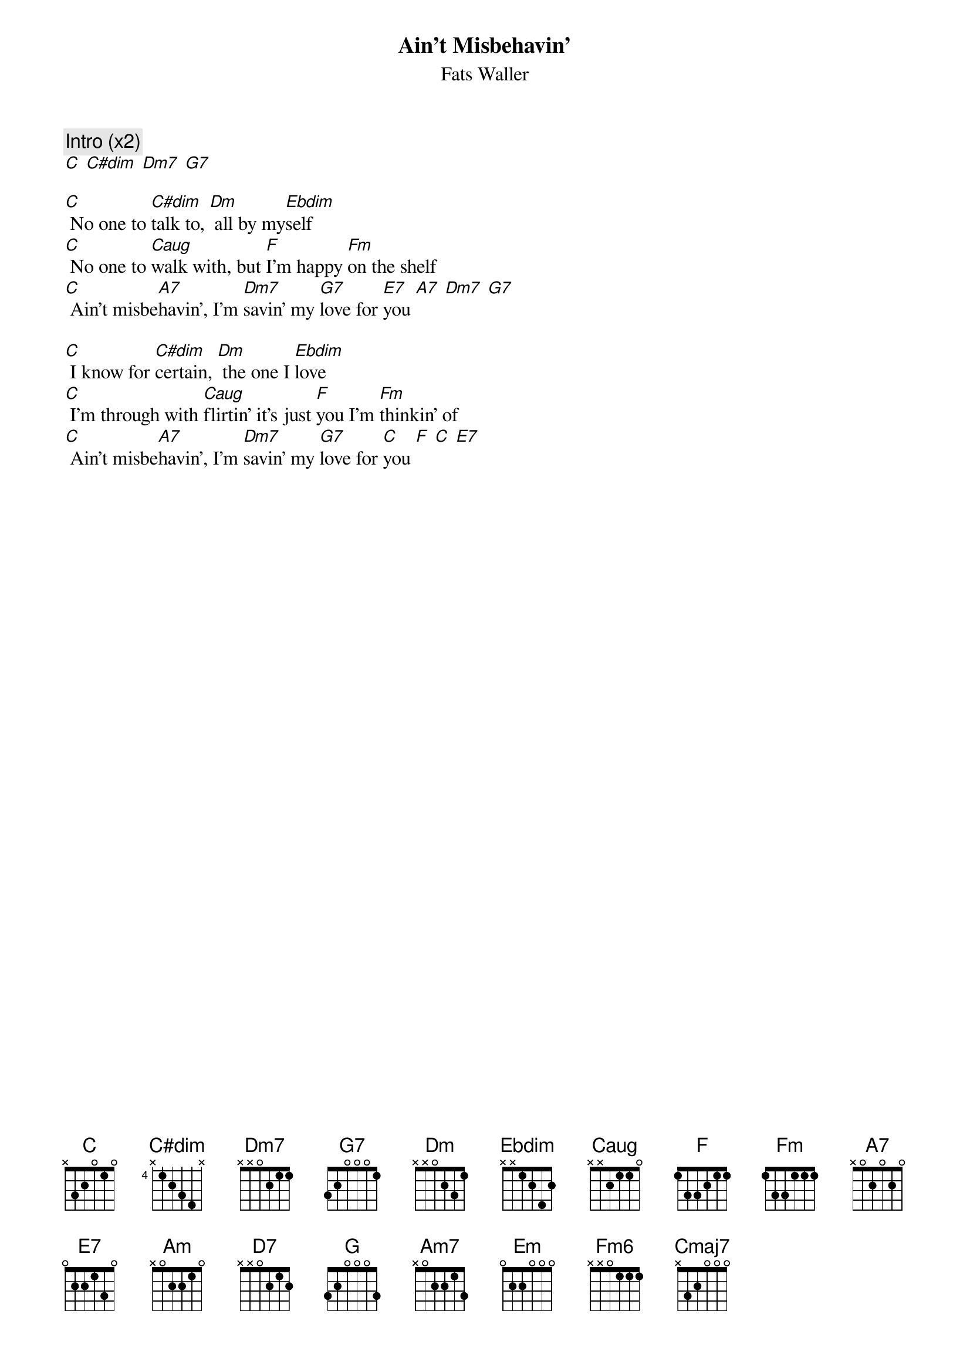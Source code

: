 {t:Ain't Misbehavin'}
{st:Fats Waller}
{col:2}

{c:Intro (x2)}
[C] [C#dim] [Dm7] [G7]

[C] No one to [C#dim]talk to, [Dm] all by my[Ebdim]self
[C] No one to [Caug]walk with, but [F]I'm happy [Fm]on the shelf
[C] Ain't misbe[A7]havin', I'm [Dm7]savin' my [G7]love for [E7]you [A7] [Dm7] [G7]

[C] I know for [C#dim]certain, [Dm] the one I [Ebdim]love
[C] I'm through with [Caug]flirtin' it's just [F]you I'm [Fm]thinkin' of
[C] Ain't misbe[A7]havin', I'm [Dm7]savin' my [G7]love for [C]you [F] [C] [E7]
{colb}

{soc}
[Am] Like Jack Horner,[F] in the corner
[D7] Don't go nowhere,[A7] what do I care
[G] Your [E7]kisses are worth [Am7]waiting [D7]for [G7] [A7] [D7]Be-lieve [G7]me
{eoc}

[C] I don't stay [C#dim]out late,[Dm] don't care to [Ebdim]go
[C] I'm home a[Caug]bout eight, just [F]me and my [Fm]radio
[C] Ain't misbe[A7]havin', I'm [Dm7]savin' my [G7]love for - [E7]you [A7] [D7] [G7]
[C] Ain't misbe[A7]havin', I'm [Dm7]savin' my [G7]love for - [E7]you [E7] [A7] [A7]
[Dm] Ain't misbe[Em]havin', I'm [F]savin' my [G7]love for - [C]you [Fm6] [Cmaj7]
